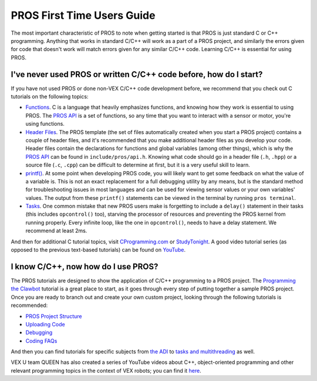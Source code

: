 ===========================
PROS First Time Users Guide
===========================

The most important characteristic of PROS to note when getting started
is that PROS is just standard C or C++ programming. Anything that works in
standard C/C++ will work as a
part of a PROS project, and similarly the errors given for code that
doesn't work will match errors given for any similar C/C++ code. Learning C/C++
is essential for using PROS.

I've never used PROS or written C/C++ code before, how do I start?
------------------------------------------------------------------

If you have not used PROS or done non-VEX C/C++ code development before,
we recommend that you check out C tutorials on the following topics:

-  `Functions <http://www.studytonight.com/c/user-defined-functions-in-c.php>`__.
   C is a language that heavily emphasizes functions, and knowing how
   they work is essential to using PROS. The `PROS API <../api/index.html>`_ is a set of functions,
   so any time that you want to interact with a sensor or motor, you're using functions.

-  `Header
   Files <https://www.tutorialspoint.com/cprogramming/c_header_files.htm>`__.
   The PROS template (the set of files automatically created when you
   start a PROS project) contains a couple of header files, and it's
   recommended that you make additional header files as you develop your
   code. Header files contain the declarations for functions and global
   variables (among other things), which is why the `PROS API <../api/index.html>`_
   can be found in ``include/pros/api.h``. Knowing what
   code should go in a header file (``.h``, ``.hpp``) or a source file (``.c``, ``.cpp``)
   can be difficult to determine at first, but it is a very useful skill
   to learn.

-  `printf() <https://www.codingunit.com/printf-format-specifiers-format-conversions-and-formatted-output>`__.
   At some point when developing PROS code, you will likely want to get
   some feedback on what the value of a variable is. This is not an
   exact replacement for a full debugging utility by any means, but is
   the standard method for troubleshooting issues in most languages and
   can be used for viewing sensor values or your own variables' values.
   The output from these ``printf()`` statements can be viewed in the
   terminal by running ``pros terminal``.

- `Tasks <../tutorials/topical/multitasking.html>`_. One common mistake that new
  PROS users make is forgetting to include a ``delay()`` statement in their tasks
  (this includes ``opcontrol()`` too), starving the processor of resources and
  preventing the PROS kernel from running properly. Every infinite loop, like
  the one in ``opcontrol()``, needs to have a delay statement. We recommend at least
  2ms.

And then for additional C tutorial topics, visit
`CProgramming.com <https://www.cprogramming.com/tutorial/c-tutorial.html>`__
or `StudyTonight <http://www.studytonight.com/c/overview-of-c.php>`__. A
good video tutorial series (as opposed to the previous text-based
tutorials) can be found on `YouTube <https://youtu.be/nXvy5900m3M>`__.

I know C/C++, now how do I use PROS?
------------------------------------

The PROS tutorials are designed to show the application of C/C++ programming
to a PROS project. The `Programming the Clawbot <../tutorials/walkthrough/clawbot.html>`_
tutorial is a great place to start, as it
goes through every step of putting together a sample PROS project. Once
you are ready to branch out and create your own custom project, looking
through the following tutorials is recommended:

-  `PROS Project Structure <../tutorials/general/project-structure.html>`_

-  `Uploading Code <../tutorials/walkthrough/uploading.html>`_

-  `Debugging <../tutorials/general/debugging.html>`_

-  `Coding FAQs <./faq.html>`_

And then you can find tutorials for specific subjects from `the ADI <../tutorials/topical/adi.html>`_
to `tasks and multithreading <../tutorials/topical/multitasking.html>`_ as well.

VEX U team QUEEN has also created a series of YouTube videos about C++,
object-oriented programming and other relevant programming topics in the context
of VEX robots; you can find it `here <https://www.youtube.com/playlist?list=PLxt0dHFRDpQhy24IL1wAniVq3xf8N7QAV>`_.
